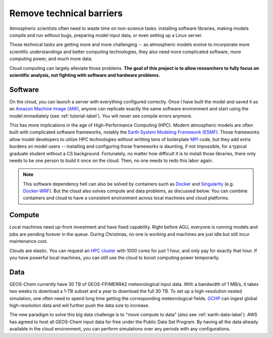 .. _motivation-label:

Remove technical barriers
=========================

Atmospheric scientists often need to waste time on non-science tasks:
installing software libraries, making models compile and run without bugs, 
preparing model input data, or even setting up a Linux server.

Those technical tasks are getting more and more challenging --
as atmospheric models evolve to incorporate more scientific understandings
and better computing technologies, they also need more complicated software, 
more computing power, and much more data.

Cloud computing can largely alleviate those problems. **The goal of this project is
to allow researchers to fully focus on scientific analysis, not
fighting with software and hardware problems.**

Software
--------

On the cloud, you can launch a server with everything configured correctly.
Once I have built the model and saved it as an `Amazon Machine Image (AMI) 
<https://docs.aws.amazon.com/AWSEC2/latest/UserGuide/AMIs.html>`_, 
anyone can replicate exactly the same software environment and start using
the model immediately (see :ref:`tutorial-label`).
You will never see compile errors anymore.

This has more implications in the age of High-Performance Computing (HPC).
Modern atmospheric models are often built with complicated software frameworks,
notably the `Earth System Modeling Framework (ESMF) 
<https://www.earthsystemcog.org/projects/esmf/>`_. 
Those frameworks allow model developers to utilize HPC technologies without
writting tons of boilerplate `MPI <https://computing.llnl.gov/tutorials/mpi/>`_ code,
but they add extra burdens on model users --
installing and configuring those frameworks is daunting, if not impossible, 
for a typical graduate student without a CS background. Fortunately, 
no matter how difficult it is to install those libraries, there only needs to be
one person to build it once on the cloud. Then, no one needs to redo this labor again.

.. note::
  This software dependency hell can also be solved by containers such as
  `Docker <https://www.docker.com>`_ and `Singularity <http://singularity.lbl.gov>`_ 
  (e.g. `Docker-WRF <https://ral.ucar.edu/projects/ncar-docker-wrf>`_).
  But the cloud also solves compute and data problems, as discussed below.
  You can combine containers and cloud to have a consistent environment 
  across local machines and cloud platforms.

Compute 
-------

Local machines need up-front investment and have fixed capability.
Right before AGU, everyone is running models and jobs are pending forever in the queue. 
During Christmas, no one is working and machines are just idle but still incur maintenance cost.

Clouds are elastic. You can request an `HPC cluster <https://aws.amazon.com/hpc/>`_ 
with 1000 cores for just 1 hour, and only pay for exactly that hour. 
If you have powerful local machines, you can still use the cloud 
to boost computing power temporarily.

Data
----

GEOS-Chem currently have 30 TB of GEOS-FP/MERRA2 meteorological input data.
With a bandwidth of 1 MB/s, it takes two weeks to download a 1-TB subset 
and a year to download the full 30 TB. To set up a high-resolution
nested simulation, one often need to spend long time getting the
corresponding meteorological fields. `GCHP <http://wiki.seas.harvard.edu/geos-chem/index.php/GEOS-Chem_HP>`_
can ingest global high-resolution data and will further push the data size to increase.

The new paradigm to solve this big data challenge is to "move compute to data" 
(also see :ref:`earth-data-label`).
AWS has agreed to host all GEOS-Chem input data for free under the Public Data Set Program.
By having all the data already available in the cloud environment, 
you can perform simulations over any periods with any configurations.
